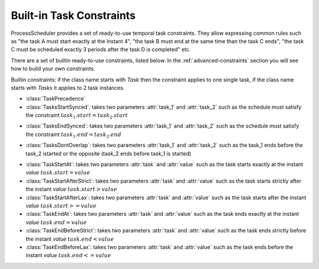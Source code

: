 
Built-in Task Constraints
=========================

ProcessScheduler provides a set of ready-to-use temporal task constraints. They allow expressing common rules such as "the task A must start exactly at the instant 4", "the task B must end at the same time than the task C ends", "the task C must be scheduled exactly 3 periods after the task D is completed" etc.

There are a set of builtin ready-to-use constraints, listed below. In the :ref:`advanced-constraints` section you will see how to build your own constraints.

Builtin constraints: if the class name starts with *Task* then the constraint applies to one single task, if the class name starts with *Tasks* it applies to 2 task instances.

- :class:`TaskPrecedence`

- :class:`TasksStartSynced`: takes two parameters :attr:`task_1` and :attr:`task_2` such as the schedule must satisfy the constraint :math:`task_1.start = task_2.start`

.. image:: img/TasksStartSynced.svg
    :align: center
    :width: 90%

- :class:`TasksEndSynced`: takes two parameters :attr:`task_1` and :attr:`task_2` such as the schedule must satisfy the constraint :math:`task_1.end = task_2.end`

.. image:: img/TasksEndSynced.svg
    :align: center
    :width: 90%

- :class:`TasksDontOverlap`: takes two parameters :attr:`task_1` and :attr:`task_2` such as the task_1 ends before the task_2 istarted or the opposite (task_2 ends before task_1 is started)

.. image:: img/TasksDontOverlap.svg
    :align: center
    :width: 90%

- :class:`TaskStartAt`: takes two parameters :attr:`task` and :attr:`value` such as the task starts exactly at the instant *value* :math:`task.start = value`

- :class:`TaskStartAfterStrict`: takes two parameters :attr:`task` and :attr:`value` such as the task starts strictly after the instant *value* :math:`task.start > value`

- :class:`TaskStartAfterLax`: takes two parameters :attr:`task` and :attr:`value` such as the task starts after the instant *value* :math:`task.start >= value`

- :class:`TaskEndAt`: takes two parameters :attr:`task` and :attr:`value` such as the task ends exactly at the instant *value* :math:`task.end = value`

- :class:`TaskEndBeforeStrict`: takes two parameters :attr:`task` and :attr:`value` such as the task ends strictly before the instant *value* :math:`task.end < value`

- :class:`TaskEndBeforeLax`: takes two parameters :attr:`task` and :attr:`value` such as the task ends before the instant *value* :math:`task.end <= value`
